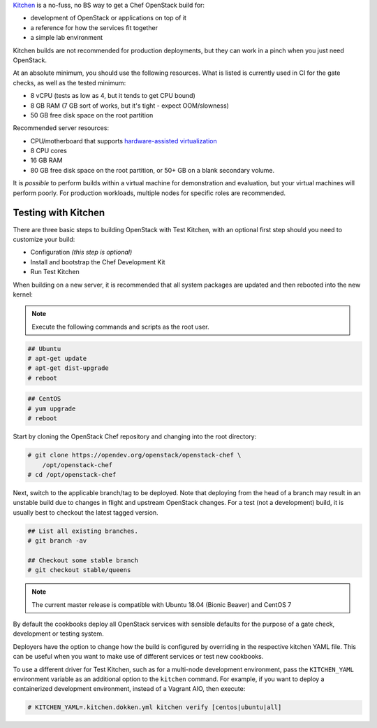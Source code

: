 .. _quickstart-test-kitchen:

`Kitchen`_ is a no-fuss, no BS way to get a Chef OpenStack build for:

* development of OpenStack or applications on top of it
* a reference for how the services fit together
* a simple lab environment

.. _Kitchen: https://kitchen.ci/

Kitchen builds are not recommended for production deployments, but they can work in
a pinch when you just need OpenStack.

At an absolute minimum, you should use the following resources. What is listed
is currently used in CI for the gate checks, as well as the tested minimum:

* 8 vCPU (tests as low as 4, but it tends to get CPU bound)
* 8 GB RAM (7 GB sort of works, but it's tight - expect OOM/slowness)
* 50 GB free disk space on the root partition

Recommended server resources:

* CPU/motherboard that supports `hardware-assisted virtualization`_
* 8 CPU cores
* 16 GB RAM
* 80 GB free disk space on the root partition, or 50+ GB on a blank secondary volume.

It is `possible` to perform builds within a virtual machine for
demonstration and evaluation, but your virtual machines will perform poorly.
For production workloads, multiple nodes for specific roles are recommended.

.. _hardware-assisted virtualization: https://en.wikipedia.org/wiki/Hardware-assisted_virtualization

Testing with Kitchen
--------------------

There are three basic steps to building OpenStack with Test Kitchen, with an optional first step should you need to customize your build:

* Configuration *(this step is optional)*
* Install and bootstrap the Chef Development Kit
* Run Test Kitchen

When building on a new server, it is recommended that all system
packages are updated and then rebooted into the new kernel:

.. note:: Execute the following commands and scripts as the root user.

.. code-block:: shell-session

  ## Ubuntu
  # apt-get update
  # apt-get dist-upgrade
  # reboot

.. code-block:: shell-session

  ## CentOS
  # yum upgrade
  # reboot

Start by cloning the OpenStack Chef repository and changing into the root directory:

.. code-block:: shell-session

  # git clone https://opendev.org/openstack/openstack-chef \
      /opt/openstack-chef
  # cd /opt/openstack-chef

Next, switch to the applicable branch/tag to be deployed. Note that deploying
from the head of a branch may result in an unstable build due to changes in
flight and upstream OpenStack changes. For a test (not a development) build, it
is usually best to checkout the latest tagged version.

.. code-block:: shell-session

   ## List all existing branches.
   # git branch -av

   ## Checkout some stable branch
   # git checkout stable/queens

.. note::
   The current master release is compatible with Ubuntu 18.04
   (Bionic Beaver) and CentOS 7

By default the cookbooks deploy all OpenStack services with sensible defaults
for the purpose of a gate check, development or testing system.

Deployers have the option to change how the build is configured by overriding
in the respective kitchen YAML file. This can be useful when you want to make
use of different services or test new cookbooks.

To use a different driver for Test Kitchen, such as for a multi-node
development environment, pass the ``KITCHEN_YAML`` environment variable as an
additional option to the ``kitchen`` command. For example, if you want to
deploy a containerized development environment, instead of a Vagrant AIO, then execute:

.. code-block:: shell-session

  # KITCHEN_YAML=.kitchen.dokken.yml kitchen verify [centos|ubuntu|all]


